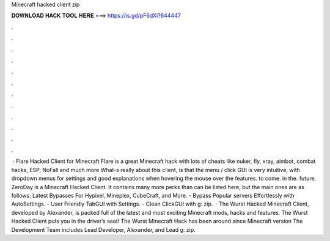 Minecraft hacked client zip

𝐃𝐎𝐖𝐍𝐋𝐎𝐀𝐃 𝐇𝐀𝐂𝐊 𝐓𝐎𝐎𝐋 𝐇𝐄𝐑𝐄 ===> https://is.gd/pF6dXi?644447

.

.

.

.

.

.

.

.

.

.

.

.

 · Flare Hacked Client for Minecraft Flare is a great Minecraft hack with lots of cheats like nuker, fly, xray, aimbot, combat hacks, ESP, NoFall and much more What-s really about this client, is that the menu / click GUI is very intuitive, with dropdown menus for settings and good explanations when hovering the mouse over the features. to come. in the. future. ZeroDay is a Minecraft Hacked Client. It contains many more perks than can be listed here, but the main ones are as follows: Latest Bypasses For Hypixel, Mineplex, CubeCraft, and More. - Bypass Popular servers Effortlessly with AutoSettings. - User Friendly TabGUI with Settings. - Clean ClickGUI with g: zip.  · The Wurst Hacked Minecraft Client, developed by Alexander, is packed full of the latest and most exciting Minecraft mods, hacks and features. The Wurst Hacked Client puts you in the driver’s seat! The Wurst Minecraft Hack has been around since Minecraft version The Development Team includes Lead Developer, Alexander, and Lead g: zip.